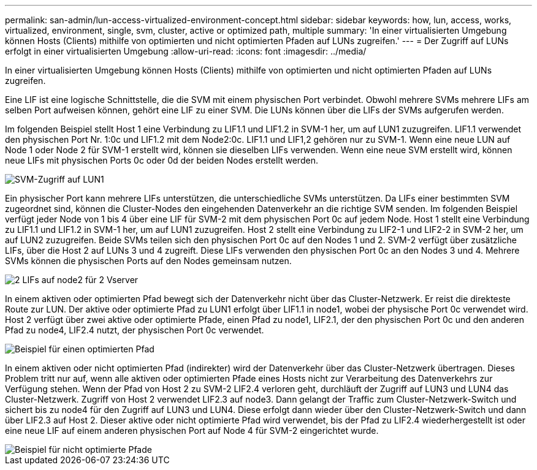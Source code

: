 ---
permalink: san-admin/lun-access-virtualized-environment-concept.html 
sidebar: sidebar 
keywords: how, lun, access, works, virtualized, environment, single, svm, cluster, active or optimized path, multiple 
summary: 'In einer virtualisierten Umgebung können Hosts (Clients) mithilfe von optimierten und nicht optimierten Pfaden auf LUNs zugreifen.' 
---
= Der Zugriff auf LUNs erfolgt in einer virtualisierten Umgebung
:allow-uri-read: 
:icons: font
:imagesdir: ../media/


[role="lead"]
In einer virtualisierten Umgebung können Hosts (Clients) mithilfe von optimierten und nicht optimierten Pfaden auf LUNs zugreifen.

Eine LIF ist eine logische Schnittstelle, die die SVM mit einem physischen Port verbindet. Obwohl mehrere SVMs mehrere LIFs am selben Port aufweisen können, gehört eine LIF zu einer SVM. Die LUNs können über die LIFs der SVMs aufgerufen werden.

Im folgenden Beispiel stellt Host 1 eine Verbindung zu LIF1.1 und LIF1.2 in SVM-1 her, um auf LUN1 zuzugreifen. LIF1.1 verwendet den physischen Port Nr. 1:0c und LIF1.2 mit dem Node2:0c. LIF1.1 und LIF1,2 gehören nur zu SVM-1. Wenn eine neue LUN auf Node 1 oder Node 2 für SVM-1 erstellt wird, können sie dieselben LIFs verwenden. Wenn eine neue SVM erstellt wird, können neue LIFs mit physischen Ports 0c oder 0d der beiden Nodes erstellt werden.

image::../media/bsag-c-mode-1-lif-belongs-1-vs.gif[SVM-Zugriff auf LUN1]

Ein physischer Port kann mehrere LIFs unterstützen, die unterschiedliche SVMs unterstützen. Da LIFs einer bestimmten SVM zugeordnet sind, können die Cluster-Nodes den eingehenden Datenverkehr an die richtige SVM senden. Im folgenden Beispiel verfügt jeder Node von 1 bis 4 über eine LIF für SVM-2 mit dem physischen Port 0c auf jedem Node. Host 1 stellt eine Verbindung zu LIF1.1 und LIF1.2 in SVM-1 her, um auf LUN1 zuzugreifen. Host 2 stellt eine Verbindung zu LIF2-1 und LIF2-2 in SVM-2 her, um auf LUN2 zuzugreifen. Beide SVMs teilen sich den physischen Port 0c auf den Nodes 1 und 2. SVM-2 verfügt über zusätzliche LIFs, über die Host 2 auf LUNs 3 und 4 zugreift. Diese LIFs verwenden den physischen Port 0c an den Nodes 3 und 4. Mehrere SVMs können die physischen Ports auf den Nodes gemeinsam nutzen.

image::../media/bsag-c-mode-multiple-lifs-vservers.gif[2 LIFs auf node2 für 2 Vserver]

In einem aktiven oder optimierten Pfad bewegt sich der Datenverkehr nicht über das Cluster-Netzwerk. Er reist die direkteste Route zur LUN. Der aktive oder optimierte Pfad zu LUN1 erfolgt über LIF1.1 in node1, wobei der physische Port 0c verwendet wird. Host 2 verfügt über zwei aktive oder optimierte Pfade, einen Pfad zu node1, LIF2.1, der den physischen Port 0c und den anderen Pfad zu node4, LIF2.4 nutzt, der physischen Port 0c verwendet.

image::../media/bsag-c-mode-unoptimized-path.gif[Beispiel für einen optimierten Pfad]

In einem aktiven oder nicht optimierten Pfad (indirekter) wird der Datenverkehr über das Cluster-Netzwerk übertragen. Dieses Problem tritt nur auf, wenn alle aktiven oder optimierten Pfade eines Hosts nicht zur Verarbeitung des Datenverkehrs zur Verfügung stehen. Wenn der Pfad von Host 2 zu SVM-2 LIF2.4 verloren geht, durchläuft der Zugriff auf LUN3 und LUN4 das Cluster-Netzwerk. Zugriff von Host 2 verwendet LIF2.3 auf node3. Dann gelangt der Traffic zum Cluster-Netzwerk-Switch und sichert bis zu node4 für den Zugriff auf LUN3 und LUN4. Diese erfolgt dann wieder über den Cluster-Netzwerk-Switch und dann über LIF2.3 auf Host 2. Dieser aktive oder nicht optimierte Pfad wird verwendet, bis der Pfad zu LIF2.4 wiederhergestellt ist oder eine neue LIF auf einem anderen physischen Port auf Node 4 für SVM-2 eingerichtet wurde.

image::../media/bsag-c-mode-optimized-path.gif[Beispiel für nicht optimierte Pfade]

